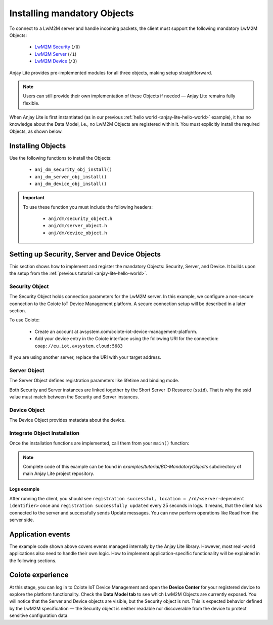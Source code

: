 ..
   Copyright 2023-2025 AVSystem <avsystem@avsystem.com>
   AVSystem Anjay Lite LwM2M SDK
   All rights reserved.

   Licensed under AVSystem Anjay Lite LwM2M Client SDK - Non-Commercial License.
   See the attached LICENSE file for details.

Installing mandatory Objects
============================

To connect to a LwM2M server and handle incoming packets, the client must support the following mandatory LwM2M Objects:
  
  - `LwM2M Security <https://www.openmobilealliance.org/tech/profiles/LWM2M_Security-v1_0.xml>`_ (``/0``)
  - `LwM2M Server <https://www.openmobilealliance.org/tech/profiles/LWM2M_Server-v1_0.xml>`_ (``/1``)
  - `LwM2M Device <https://www.openmobilealliance.org/tech/profiles/LWM2M_Device-v1_0.xml>`_ (``/3``)

Anjay Lite provides pre-implemented modules for all three objects, making setup
straightforward.

.. note::
    Users can still provide their own implementation of these Objects if needed
    — Anjay Lite remains fully flexible.

When Anjay Lite is first instantiated (as in our previous :ref:`hello world
<anjay-lite-hello-world>` example), it has no knowledge about the Data Model,
i.e., no LwM2M Objects are registered within it. You must explicitly install
the required Objects, as shown below.

Installing Objects
^^^^^^^^^^^^^^^^^^

Use the following functions to install the Objects:

  - ``anj_dm_security_obj_install()``
  - ``anj_dm_server_obj_install()``
  - ``anj_dm_device_obj_install()``

.. important::

    To use these function you must include the following headers:

      - ``anj/dm/security_object.h``
      - ``anj/dm/server_object.h``
      - ``anj/dm/device_object.h``

Setting up Security, Server and Device Objects
^^^^^^^^^^^^^^^^^^^^^^^^^^^^^^^^^^^^^^^^^^^^^^

This section shows how to implement and register the mandatory Objects:
Security, Server, and Device. It builds upon the setup from the
:ref:`previous tutorial <anjay-lite-hello-world>`.

Security Object
---------------

The Security Object holds connection parameters for the LwM2M server. In this
example, we configure a non-secure connection to the Coiote IoT Device
Management platform. A secure connection setup will be described in a later
section.

To use Coiote:

  - Create an account at avsystem.com/coiote-iot-device-management-platform.
  - Add your device entry in the Coiote interface using the following URI for
    the connection: ``coap://eu.iot.avsystem.cloud:5683``

If you are using another server, replace the URI with your target address.

.. highlight:: c
.. snippet-source:: examples/tutorial/BC-MandatoryObjects/src/main.c

    // Installs Security Object and adds an instance of it.
    // An instance of Security Object provides information needed to connect to
    // LwM2M server.
    static int install_security_obj(anj_t *anj,
                                    anj_dm_security_obj_t *security_obj) {
        anj_dm_security_instance_init_t security_inst = {
            .ssid = 1,
            .server_uri = "coap://eu.iot.avsystem.cloud:5683",
            .security_mode = ANJ_DM_SECURITY_NOSEC
        };
        anj_dm_security_obj_init(security_obj);
        if (anj_dm_security_obj_add_instance(security_obj, &security_inst)
                || anj_dm_security_obj_install(anj, security_obj)) {
            return -1;
        }
        return 0;
    }

Server Object
-------------

The Server Object defines registration parameters like lifetime and binding
mode.

.. highlight:: c
.. snippet-source:: examples/tutorial/BC-MandatoryObjects/src/main.c

    // Installs Server Object and adds an instance of it.
    // An instance of Server Object provides the data related to a LwM2M Server.
    static int install_server_obj(anj_t *anj, anj_dm_server_obj_t *server_obj) {
        anj_dm_server_instance_init_t server_inst = {
            .ssid = 1,
            .lifetime = 50,
            .binding = "U",
            .bootstrap_on_registration_failure = &(bool) { false },
        };
        anj_dm_server_obj_init(server_obj);
        if (anj_dm_server_obj_add_instance(server_obj, &server_inst)
                || anj_dm_server_obj_install(anj, server_obj)) {
            return -1;
        }
        return 0;
    }

Both Security and Server instances are linked together by the Short Server ID
Resource (``ssid``). That is why the ssid value must match between the Security
and Server instances.

Device Object
-------------

The Device Object provides metadata about the device.

.. highlight:: c
.. snippet-source:: examples/tutorial/BC-MandatoryObjects/src/main.c

    // Installs Device Object and adds an instance of it.
    // An instance of Device Object provides the data related to a device.
    static int install_device_obj(anj_t *anj, anj_dm_device_obj_t *device_obj) {
        anj_dm_device_object_init_t device_obj_conf = {
            .firmware_version = "0.1"
        };
        return anj_dm_device_obj_install(anj, device_obj, &device_obj_conf);
    }

Integrate Object Installation
-----------------------------

Once the installation functions are implemented, call them from your ``main()``
function:

.. highlight:: c
.. snippet-source:: examples/tutorial/BC-MandatoryObjects/src/main.c
    :emphasize-lines: 20-24

    int main(int argc, char *argv[]) {
        if (argc != 2) {
            log(L_ERROR, "No endpoint name given");
            return -1;
        }

        anj_t anj;
        anj_dm_device_obj_t device_obj;
        anj_dm_server_obj_t server_obj;
        anj_dm_security_obj_t security_obj;

        anj_configuration_t config = {
            .endpoint_name = argv[1]
        };
        if (anj_core_init(&anj, &config)) {
            log(L_ERROR, "Failed to initialize Anjay Lite");
            return -1;
        }

        if (install_device_obj(&anj, &device_obj)
                || install_security_obj(&anj, &security_obj)
                || install_server_obj(&anj, &server_obj)) {
            return -1;
        }

        while (true) {
            anj_core_step(&anj);
            usleep(50 * 1000);
        }
        return 0;
    }

.. note::

    Complete code of this example can be found in
    `examples/tutorial/BC-MandatoryObjects` subdirectory of main Anjay Lite
    project repository.

Logs example
~~~~~~~~~~~~

After running the client, you should see ``registration successful, location =
/rd/<server-dependent identifier>`` once and ``registration successfully
updated`` every 25 seconds in logs. It means, that the client has connected to
the server and successfully sends Update messages. You can now perform
operations like Read from the server side.

Application events
^^^^^^^^^^^^^^^^^^

The example code shown above covers events managed internally by the Anjay Lite
library. However, most real-world applications also need to handle their own
logic. How to implement application-specific functionality will be explained
in the following sections.

Coiote experience
^^^^^^^^^^^^^^^^^

At this stage, you can log in to Coiote IoT Device Management and open the
**Device Center** for your registered device to explore the platform
functionality. Check the **Data Model tab** to see which LwM2M Objects are
currently exposed. You will notice that the Server and Device objects are
visible, but the Security object is not. This is expected behavior defined by
the LwM2M specification — the Security object is neither readable nor
discoverable from the device to protect sensitive configuration data.
